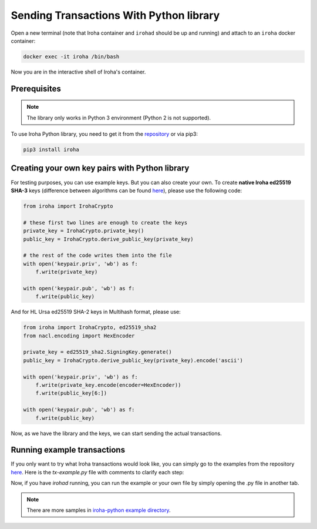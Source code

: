 Sending Transactions With Python library
========================================

Open a new terminal (note that Iroha container and ``irohad`` should be up and
running) and attach to an ``iroha`` docker container:

.. code-block:: shell

  docker exec -it iroha /bin/bash

Now you are in the interactive shell of Iroha's container.

Prerequisites
-------------

.. note:: The library only works in Python 3 environment (Python 2 is not supported).

To use Iroha Python library, you need to get it from the
`repository <https://github.com/hyperledger/iroha-python>`_ or via pip3:

.. code-block:: shell

	pip3 install iroha

Creating your own key pairs with Python library
-----------------------------------------------

For testing purposes, you can use example keys.
But you can also create your own.
To create **native Iroha ed25519 SHA-3** keys (difference between algorithms can be found `here <../develop/keys.html>`__), please use the following code:

.. code-block:: python

	from iroha import IrohaCrypto

	# these first two lines are enough to create the keys
	private_key = IrohaCrypto.private_key()
	public_key = IrohaCrypto.derive_public_key(private_key)

	# the rest of the code writes them into the file
	with open('keypair.priv', 'wb') as f:
	    f.write(private_key)

	with open('keypair.pub', 'wb') as f:
	    f.write(public_key)

And for HL Ursa ed25519 SHA-2 keys in Multihash format, please use:

.. code-block:: python

	from iroha import IrohaCrypto, ed25519_sha2
	from nacl.encoding import HexEncoder

	private_key = ed25519_sha2.SigningKey.generate()
	public_key = IrohaCrypto.derive_public_key(private_key).encode('ascii')

	with open('keypair.priv', 'wb') as f:
	    f.write(private_key.encode(encoder=HexEncoder))
	    f.write(public_key[6:])

	with open('keypair.pub', 'wb') as f:
	    f.write(public_key)


Now, as we have the library and the keys, we can start sending the actual transactions.

Running example transactions
----------------------------

If you only want to try what Iroha transactions would look like,
you can simply go to the examples from the repository
`here <https://github.com/hyperledger/iroha-python/tree/master/examples>`_.
Here is the `tx-example.py` file with comments to clarify each step:

.. remoteliteralinclude:: https://raw.githubusercontent.com/hyperledger/iroha-python/master/examples/tx-example.py
   :language: python


Now, if you have `irohad` running, you can run the example or
your own file by simply opening the .py file in another tab.

.. note:: There are more samples in `iroha-python example directory <https://github.com/hyperledger/iroha-python/tree/main/examples>`_.
